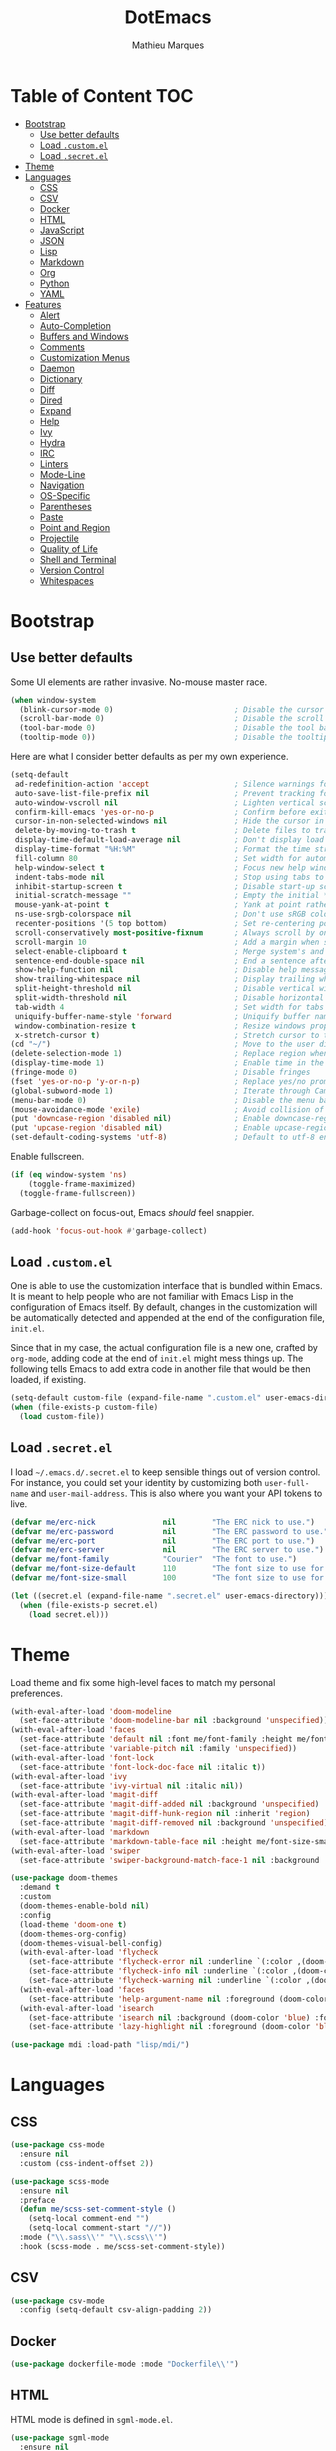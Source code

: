 #+TITLE: DotEmacs
#+AUTHOR: Mathieu Marques

* Table of Content                                                      :TOC:
- [[#bootstrap][Bootstrap]]
  - [[#use-better-defaults][Use better defaults]]
  - [[#load-customel][Load =.custom.el=]]
  - [[#load-secretel][Load =.secret.el=]]
- [[#theme][Theme]]
- [[#languages][Languages]]
  - [[#css][CSS]]
  - [[#csv][CSV]]
  - [[#docker][Docker]]
  - [[#html][HTML]]
  - [[#javascript][JavaScript]]
  - [[#json][JSON]]
  - [[#lisp][Lisp]]
  - [[#markdown][Markdown]]
  - [[#org][Org]]
  - [[#python][Python]]
  - [[#yaml][YAML]]
- [[#features][Features]]
  - [[#alert][Alert]]
  - [[#auto-completion][Auto-Completion]]
  - [[#buffers-and-windows][Buffers and Windows]]
  - [[#comments][Comments]]
  - [[#customization-menus][Customization Menus]]
  - [[#daemon][Daemon]]
  - [[#dictionary][Dictionary]]
  - [[#diff][Diff]]
  - [[#dired][Dired]]
  - [[#expand][Expand]]
  - [[#help][Help]]
  - [[#ivy][Ivy]]
  - [[#hydra][Hydra]]
  - [[#irc][IRC]]
  - [[#linters][Linters]]
  - [[#mode-line][Mode-Line]]
  - [[#navigation][Navigation]]
  - [[#os-specific][OS-Specific]]
  - [[#parentheses][Parentheses]]
  - [[#paste][Paste]]
  - [[#point-and-region][Point and Region]]
  - [[#projectile][Projectile]]
  - [[#quality-of-life][Quality of Life]]
  - [[#shell-and-terminal][Shell and Terminal]]
  - [[#version-control][Version Control]]
  - [[#whitespaces][Whitespaces]]

* Bootstrap

** Use better defaults

Some UI elements are rather invasive. No-mouse master race.

#+BEGIN_SRC emacs-lisp
(when window-system
  (blink-cursor-mode 0)                           ; Disable the cursor blinking
  (scroll-bar-mode 0)                             ; Disable the scroll bar
  (tool-bar-mode 0)                               ; Disable the tool bar
  (tooltip-mode 0))                               ; Disable the tooltips
#+END_SRC

Here are what I consider better defaults as per my own experience.

#+BEGIN_SRC emacs-lisp
(setq-default
 ad-redefinition-action 'accept                   ; Silence warnings for redefinition
 auto-save-list-file-prefix nil                   ; Prevent tracking for auto-saves
 auto-window-vscroll nil                          ; Lighten vertical scroll
 confirm-kill-emacs 'yes-or-no-p                  ; Confirm before exiting Emacs
 cursor-in-non-selected-windows nil               ; Hide the cursor in inactive windows
 delete-by-moving-to-trash t                      ; Delete files to trash
 display-time-default-load-average nil            ; Don't display load average
 display-time-format "%H:%M"                      ; Format the time string
 fill-column 80                                   ; Set width for automatic line breaks
 help-window-select t                             ; Focus new help windows when opened
 indent-tabs-mode nil                             ; Stop using tabs to indent
 inhibit-startup-screen t                         ; Disable start-up screen
 initial-scratch-message ""                       ; Empty the initial *scratch* buffer
 mouse-yank-at-point t                            ; Yank at point rather than pointer
 ns-use-srgb-colorspace nil                       ; Don't use sRGB colors
 recenter-positions '(5 top bottom)               ; Set re-centering positions
 scroll-conservatively most-positive-fixnum       ; Always scroll by one line
 scroll-margin 10                                 ; Add a margin when scrolling vertically
 select-enable-clipboard t                        ; Merge system's and Emacs' clipboard
 sentence-end-double-space nil                    ; End a sentence after a dot and a space
 show-help-function nil                           ; Disable help messages
 show-trailing-whitespace nil                     ; Display trailing whitespaces
 split-height-threshold nil                       ; Disable vertical window splitting
 split-width-threshold nil                        ; Disable horizontal window splitting
 tab-width 4                                      ; Set width for tabs
 uniquify-buffer-name-style 'forward              ; Uniquify buffer names
 window-combination-resize t                      ; Resize windows proportionally
 x-stretch-cursor t)                              ; Stretch cursor to the glyph width
(cd "~/")                                         ; Move to the user directory
(delete-selection-mode 1)                         ; Replace region when inserting text
(display-time-mode 1)                             ; Enable time in the mode-line
(fringe-mode 0)                                   ; Disable fringes
(fset 'yes-or-no-p 'y-or-n-p)                     ; Replace yes/no prompts with y/n
(global-subword-mode 1)                           ; Iterate through CamelCase words
(menu-bar-mode 0)                                 ; Disable the menu bar
(mouse-avoidance-mode 'exile)                     ; Avoid collision of mouse with point
(put 'downcase-region 'disabled nil)              ; Enable downcase-region
(put 'upcase-region 'disabled nil)                ; Enable upcase-region
(set-default-coding-systems 'utf-8)               ; Default to utf-8 encoding
#+END_SRC

Enable fullscreen.

#+BEGIN_SRC emacs-lisp
(if (eq window-system 'ns)
    (toggle-frame-maximized)
  (toggle-frame-fullscreen))
#+END_SRC

Garbage-collect on focus-out, Emacs /should/ feel snappier.

#+BEGIN_SRC emacs-lisp
(add-hook 'focus-out-hook #'garbage-collect)
#+END_SRC

** Load =.custom.el=

One is able to use the customization interface that is bundled within Emacs. It
is meant to help people who are not familiar with Emacs Lisp in the
configuration of Emacs itself. By default, changes in the customization will be
automatically detected and appended at the end of the configuration file,
=init.el=.

Since that in my case, the actual configuration file is a new one, crafted by
=org-mode=, adding code at the end of =init.el= might mess things up. The
following tells Emacs to add extra code in another file that would be then
loaded, if existing.

#+BEGIN_SRC emacs-lisp
(setq-default custom-file (expand-file-name ".custom.el" user-emacs-directory))
(when (file-exists-p custom-file)
  (load custom-file))
#+END_SRC

** Load =.secret.el=

I load =~/.emacs.d/.secret.el= to keep sensible things out of version control.
For instance, you could set your identity by customizing both =user-full-name=
and =user-mail-address=. This is also where you want your API tokens to live.

#+BEGIN_SRC emacs-lisp
(defvar me/erc-nick               nil        "The ERC nick to use.")
(defvar me/erc-password           nil        "The ERC password to use.")
(defvar me/erc-port               nil        "The ERC port to use.")
(defvar me/erc-server             nil        "The ERC server to use.")
(defvar me/font-family            "Courier"  "The font to use.")
(defvar me/font-size-default      110        "The font size to use for default text.")
(defvar me/font-size-small        100        "The font size to use for smaller text.")

(let ((secret.el (expand-file-name ".secret.el" user-emacs-directory)))
  (when (file-exists-p secret.el)
    (load secret.el)))
#+END_SRC

* Theme

Load theme and fix some high-level faces to match my personal preferences.

#+BEGIN_SRC emacs-lisp
(with-eval-after-load 'doom-modeline
  (set-face-attribute 'doom-modeline-bar nil :background 'unspecified))
(with-eval-after-load 'faces
  (set-face-attribute 'default nil :font me/font-family :height me/font-size-default)
  (set-face-attribute 'variable-pitch nil :family 'unspecified))
(with-eval-after-load 'font-lock
  (set-face-attribute 'font-lock-doc-face nil :italic t))
(with-eval-after-load 'ivy
  (set-face-attribute 'ivy-virtual nil :italic nil))
(with-eval-after-load 'magit-diff
  (set-face-attribute 'magit-diff-added nil :background 'unspecified)
  (set-face-attribute 'magit-diff-hunk-region nil :inherit 'region)
  (set-face-attribute 'magit-diff-removed nil :background 'unspecified))
(with-eval-after-load 'markdown
  (set-face-attribute 'markdown-table-face nil :height me/font-size-small))
(with-eval-after-load 'swiper
  (set-face-attribute 'swiper-background-match-face-1 nil :background 'unspecified))
#+END_SRC

#+BEGIN_SRC emacs-lisp
(use-package doom-themes
  :demand t
  :custom
  (doom-themes-enable-bold nil)
  :config
  (load-theme 'doom-one t)
  (doom-themes-org-config)
  (doom-themes-visual-bell-config)
  (with-eval-after-load 'flycheck
    (set-face-attribute 'flycheck-error nil :underline `(:color ,(doom-color 'error) :style line))
    (set-face-attribute 'flycheck-info nil :underline `(:color ,(doom-color 'highlight) :style line))
    (set-face-attribute 'flycheck-warning nil :underline `(:color ,(doom-color 'warning) :style line)))
  (with-eval-after-load 'faces
    (set-face-attribute 'help-argument-name nil :foreground (doom-color 'yellow)))
  (with-eval-after-load 'isearch
    (set-face-attribute 'isearch nil :background (doom-color 'blue) :foreground (doom-color 'dark-blue))
    (set-face-attribute 'lazy-highlight nil :foreground (doom-color 'blue))))
#+END_SRC

#+BEGIN_SRC emacs-lisp
(use-package mdi :load-path "lisp/mdi/")
#+END_SRC

* Languages

** CSS

#+BEGIN_SRC emacs-lisp
(use-package css-mode
  :ensure nil
  :custom (css-indent-offset 2))

(use-package scss-mode
  :ensure nil
  :preface
  (defun me/scss-set-comment-style ()
    (setq-local comment-end "")
    (setq-local comment-start "//"))
  :mode ("\\.sass\\'" "\\.scss\\'")
  :hook (scss-mode . me/scss-set-comment-style))
#+END_SRC

** CSV

#+BEGIN_SRC emacs-lisp
(use-package csv-mode
  :config (setq-default csv-align-padding 2))
#+END_SRC

** Docker

#+BEGIN_SRC emacs-lisp
(use-package dockerfile-mode :mode "Dockerfile\\'")
#+END_SRC

** HTML

HTML mode is defined in =sgml-mode.el=.

#+BEGIN_SRC emacs-lisp
(use-package sgml-mode
  :ensure nil
  :preface
  (defun me/html-set-pretty-print-function ()
    (setq me/pretty-print-function #'sgml-pretty-print))
  :hook
  ((html-mode . me/html-set-pretty-print-function)
   (html-mode . sgml-electric-tag-pair-mode)
   (html-mode . sgml-name-8bit-mode)
   (html-mode . toggle-truncate-lines))
  :custom
  (sgml-basic-offset 2))
#+END_SRC

** JavaScript

#+BEGIN_SRC emacs-lisp
(use-package js
  :ensure nil
  :preface
  (defun me/js-prettify-symbols-mode-on ()
    (add-to-list 'prettify-symbols-alist '("function" . ?\u0192))
    (prettify-symbols-mode 1))
  :hook
  (js-mode . me/js-prettify-symbols-mode-on)
  :custom
  (js-indent-level 2))

(use-package js-doc)

(use-package js2-mode
  :ensure nil
  :bind (:map js2-mode-map ([remap comment-indent-new-line] . js2-line-break))
  :custom
  (js2-idle-timer-delay 0)
  (js2-mode-show-parse-errors nil)
  (js2-mode-show-strict-warnings nil))

(use-package rjsx-mode
  :mode "\\.js\\'"
  :preface
  (defun me/rjsx-set-ongoing-hydra-body ()
    (setq me/ongoing-hydra-body #'hydra-rjsx/body))
  (defun me/rjsx-set-pretty-print-function ()
    (setq me/pretty-print-function #'sgml-pretty-print))
  :hook
  ((rjsx-mode . me/aggressive-indent-mode-off)
   (rjsx-mode . me/rjsx-set-ongoing-hydra-body)
   (rjsx-mode . me/rjsx-set-pretty-print-function)
   (rjsx-mode . sgml-electric-tag-pair-mode)
   (rjsx-mode . turn-off-auto-fill)))

(use-package tide
  :preface
  (defun me/tide-set-ongoing-hydra-body ()
    (setq me/ongoing-hydra-body #'hydra-tide/body))
  :hook
  (tide-mode . me/tide-set-ongoing-hydra-body))

(use-package web-mode
  :mode "\\.tsx\\'"
  :hook (web-mode . tide-setup)
  :custom
  (web-mode-code-indent-offset 2)
  (web-mode-markup-indent-offset 2)
  (web-mode-enable-auto-indentation nil))
#+END_SRC

** JSON

- *TOFIX*: Indent level is broken (https://github.com/joshwnj/json-mode/issues/32).

#+BEGIN_SRC emacs-lisp
(use-package json-mode
  :mode "\\.json\\'"
  :preface
  (defun me/json-set-indent-level ()
    (setq-local js-indent-level 2))
  :hook
  (json-mode . me/json-set-indent-level))
#+END_SRC

** Lisp

#+BEGIN_SRC emacs-lisp
(use-package ielm
  :ensure nil
  :hook (ielm-mode . (lambda () (setq-local scroll-margin 0))))
#+END_SRC

** Markdown

#+BEGIN_SRC emacs-lisp
(use-package markdown-mode
  :preface
  (defun me/markdown-set-ongoing-hydra-body ()
    (setq me/ongoing-hydra-body #'hydra-markdown/body))
  :mode
  ("INSTALL\\'"
   "CONTRIBUTORS\\'"
   "LICENSE\\'"
   "README\\'"
   "\\.markdown\\'"
   "\\.md\\'")
  :hook
  (markdown-mode . me/markdown-set-ongoing-hydra-body)
  :custom
  (markdown-asymmetric-header t)
  (markdown-split-window-direction 'right)
  :config
  (unbind-key "M-<down>" markdown-mode-map)
  (unbind-key "M-<up>" markdown-mode-map))
#+END_SRC

** Org

This very file is organized with =org-mode=. I am definitely not a power user of
Org, but I'm getting there. :-)

#+BEGIN_QUOTE
Org mode is for keeping notes, maintaining TODO lists, planning projects, and
authoring documents with a fast and effective plain-text system.

[[http://orgmode.org/][Carsten Dominik]]
#+END_QUOTE

#+BEGIN_SRC emacs-lisp
(use-package org
  :ensure nil
  :preface
  (defun me/org-src-buffer-name (org-buffer-name language)
    "Construct the buffer name for a source editing buffer. See
`org-src--construct-edit-buffer-name'."
    (format "*%s*" org-buffer-name))
  (defun me/org-set-ongoing-hydra-body ()
    (setq me/ongoing-hydra-body #'hydra-org/body))
  :bind
  (:map org-mode-map
        ([remap backward-paragraph] . me/backward-paragraph-dwim)
        ([remap forward-paragraph] . me/forward-paragraph-dwim)
        ("<C-return>" . nil)
        ("<C-S-down>" . nil)
        ("<C-S-up>" . nil)
        ("<M-S-down>" . nil)
        ("<M-S-up>" . nil))
  (:map org-src-mode-map
        ("C-c o" . org-edit-src-exit))
  :hook
  ((org-mode . me/org-set-ongoing-hydra-body)
   (org-mode . toc-org-enable))
  :custom
  (org-adapt-indentation nil)
  (org-descriptive-links nil)
  (org-edit-src-content-indentation 0)
  (org-edit-src-persistent-message nil)
  (org-fontify-done-headline t)
  (org-fontify-quote-and-verse-blocks t)
  (org-hide-leading-stars nil)
  (org-src-window-setup 'current-window)
  (org-startup-folded nil)
  (org-startup-truncated nil)
  (org-support-shift-select 'always)
  :config
  (advice-add 'org-src--construct-edit-buffer-name :override #'me/org-src-buffer-name))
#+END_SRC

Tired of having to manually update your tables of contents? This package will
maintain a TOC at the first heading that has a =:TOC:= tag.

#+BEGIN_SRC emacs-lisp
(use-package toc-org :after org)
#+END_SRC

** Python

- *TODO*: Fix for =ipython= 5.1.0.

#+BEGIN_SRC emacs-lisp
(use-package python
  :ensure nil
  :hook (python-mode . turn-on-prettify-symbols-mode)
  :config
  (when (executable-find "ipython")
    (setq-default
     python-shell-interpreter "ipython"
     python-shell-interpreter-args "--colors=Linux --profile=default --simple-prompt"
     python-shell-prompt-output-regexp "Out\\[[0-9]+\\]: "
     python-shell-prompt-regexp "In \\[[0-9]+\\]: "
     python-shell-completion-setup-code
     "from IPython.core.completerlib import module_completion"
     python-shell-completion-module-string-code
     "';'.join(module_completion('''%s'''))\n"
     python-shell-completion-string-code
     "';'.join(get_ipython().Completer.all_completions('''%s'''))\n")))
#+END_SRC

** YAML

#+BEGIN_SRC emacs-lisp
(use-package yaml-mode :mode "\\.yml\\'")
#+END_SRC

* Features

** Alert

#+BEGIN_QUOTE
Alert is a Growl-workalike for Emacs which uses a common notification interface
and multiple, selectable "styles", whose use is fully customizable by the user.

[[https://github.com/jwiegley/alert][John Wiegley]]
#+END_QUOTE

#+BEGIN_SRC emacs-lisp
(use-package alert
  :config
  (when (eq system-type 'darwin)
    (setq-default alert-default-style 'osx-notifier)))
#+END_SRC

** Auto-Completion

Auto-completion at point. Display a small pop-in containing the candidates.

#+BEGIN_QUOTE
Company is a text completion framework for Emacs. The name stands for "complete
anything". It uses pluggable back-ends and front-ends to retrieve and display
completion candidates.

[[http://company-mode.github.io/][Dmitry Gutov]]
#+END_QUOTE

#+BEGIN_SRC emacs-lisp
(use-package company
  :bind
  (:map company-active-map
        ("RET" . nil)
        ([return] . nil)
        ("TAB" . company-complete-selection)
        ([tab] . company-complete-selection)
        ("<right>" . company-complete-common))
  :hook
  (after-init . global-company-mode)
  :custom
  (company-dabbrev-downcase nil)
  (company-idle-delay .2)
  (company-minimum-prefix-length 1)
  (company-require-match nil)
  (company-tooltip-align-annotations t)
  (company-tooltip-flip-when-above t))

(use-package company-box
  :after company
  :hook
  (company-mode . company-box-mode))
#+END_SRC

** Buffers and Windows

Don't ask before killing a buffer. I'm a consenting adult.

#+BEGIN_SRC emacs-lisp
(global-set-key [remap kill-buffer] #'kill-this-buffer)
#+END_SRC

Allow repeated use of =←= and =→= when using =previous-buffer= and
=next-buffer=.

- *TODO*: Make a hydra.

#+BEGIN_SRC emacs-lisp
(defun me/switch-to-buffer-continue (&optional _)
  "Activate a sparse keymap:
  <left>   `previous-buffer'
  <right>  `next-buffer'"
  (set-transient-map
   (let ((map (make-sparse-keymap)))
     (define-key map (kbd "<left>") #'previous-buffer)
     (define-key map (kbd "<right>") #'next-buffer)
     map)))
(advice-add 'previous-buffer :after #'me/switch-to-buffer-continue)
(advice-add 'next-buffer :after #'me/switch-to-buffer-continue)
#+END_SRC

Save and restore Emacs status, including buffers, point and window configurations.

#+BEGIN_SRC emacs-lisp
(use-package desktop
  :ensure nil
  :hook
  (after-init . desktop-read)
  (after-init . desktop-save-mode)
  :custom
  (desktop-base-file-name ".desktop")
  (desktop-base-lock-name ".desktop.lock")
  (desktop-restore-eager 8))
#+END_SRC

Workspaces within Emacs.

#+BEGIN_QUOTE
=eyebrowse= is a global minor mode for Emacs that allows you to manage your
window configurations in a simple manner, just like tiling window managers like
i3wm with their workspaces do. It displays their current state in the modeline
by default. The behaviour is modeled after
[[http://ranger.nongnu.org/][ranger]], a file manager written in Python.

[[https://github.com/wasamasa/eyebrowse][Vasilij Schneidermann]]
#+END_QUOTE

#+BEGIN_SRC emacs-lisp
(use-package eyebrowse
  :bind
  ("<f5>" . eyebrowse-switch-to-window-config-1)
  ("<f6>" . eyebrowse-switch-to-window-config-2)
  ("<f7>" . eyebrowse-switch-to-window-config-3)
  ("<f8>" . eyebrowse-switch-to-window-config-4)
  :hook
  (after-init . eyebrowse-mode)
  :custom
  (eyebrowse-mode-line-left-delimiter "")
  (eyebrowse-mode-line-right-delimiter "")
  (eyebrowse-new-workspace t))
#+END_SRC

Window management.

- *TODO*: Shackle Magit.

#+BEGIN_QUOTE
=shackle= gives you the means to put an end to popped up buffers not behaving they
way you'd like them to. By setting up simple rules you can for instance make
Emacs always select help buffers for you or make everything reuse your currently
selected window.

[[https://github.com/wasamasa/shackle][Vasilij Schneidermann]]
#+END_QUOTE

#+BEGIN_SRC emacs-lisp
(use-package shackle
  :hook
  (after-init . shackle-mode)
  :custom
  (shackle-rules '((help-mode :inhibit-window-quit t :same t)))
  (shackle-select-reused-windows t))
#+END_SRC

Bind commands to move around windows.

#+BEGIN_SRC emacs-lisp
(use-package windmove
  :ensure nil
  :bind
  (("C-M-<left>". windmove-left)
   ("C-M-<right>". windmove-right)
   ("C-M-<up>". windmove-up)
   ("C-M-<down>". windmove-down)))
#+END_SRC

Allow undo's and redo's with window configurations.

#+BEGIN_QUOTE
Winner mode is a global minor mode that records the changes in the window
configuration (i.e. how the frames are partitioned into windows) so that the
changes can be "undone" using the command =winner-undo=.  By default this one is
bound to the key sequence ctrl-c left.  If you change your mind (while undoing),
you can press ctrl-c right (calling =winner-redo=).

[[https://github.com/emacs-mirror/emacs/blob/master/lisp/winner.el][Ivar Rummelhoff]]
#+END_QUOTE

#+BEGIN_SRC emacs-lisp
(use-package winner
  :ensure nil
  :hook (after-init . winner-mode))
#+END_SRC

** Comments

#+BEGIN_SRC emacs-lisp
(use-package newcomment
  :ensure nil
  :bind
  ("<M-return>" . comment-indent-new-line)
  :custom
  (comment-auto-fill-only-comments t)
  (comment-multi-line t))
#+END_SRC

** Customization Menus

This merely changes face attributes. It also /Zenburn/ customization buffers a
little more.

#+BEGIN_SRC emacs-lisp
(use-package cus-edit
  :ensure nil
  :custom (custom-unlispify-tag-names nil))
#+END_SRC

** Daemon

This package let us start a server to edit editable elements in a Chrome browser
from Emacs.

#+BEGIN_SRC emacs-lisp
(use-package edit-server
  :hook (after-init . edit-server-start))
#+END_SRC

Emacs can be run as a daemon onto which Emacs clients can latch on. This allows
for much shorter starting times when you already got Emacs running ie. when you
want to edit a single file for a quick edit.

#+BEGIN_SRC emacs-lisp
(use-package server
  :ensure nil
  :hook (after-init . server-start))
#+END_SRC

** Dictionary

Define words using Wordnik.

#+BEGIN_SRC emacs-lisp
(use-package define-word)
#+END_SRC

Translage using Google.

#+BEGIN_SRC emacs-lisp
(use-package google-translate)
#+END_SRC

** Diff

Ediff is a visual interface to Unix =diff=.

#+BEGIN_SRC emacs-lisp
(use-package ediff-wind
  :ensure nil
  :custom
  (ediff-split-window-function #'split-window-horizontally)
  (ediff-window-setup-function #'ediff-setup-windows-plain))
#+END_SRC

** Dired

Configure Dired buffers. Amongst many other things, Emacs is also a file
explorer.

#+BEGIN_SRC emacs-lisp
(use-package dired
  :ensure nil
  :preface
  (defun me/dired-directories-first ()
    "Sort dired listings with directories first before adding marks."
    (save-excursion
      (let (buffer-read-only)
        (forward-line 2)
        (sort-regexp-fields t "^.*$" "[ ]*." (point) (point-max)))
      (set-buffer-modified-p nil)))
  :hook
  (dired-mode . dired-hide-details-mode)
  :custom
  (dired-auto-revert-buffer t)
  (dired-dwim-target t)
  (dired-hide-details-hide-symlink-targets nil)
  (dired-listing-switches "-alh")
  (dired-ls-F-marks-symlinks nil)
  (dired-recursive-copies 'always)
  :config
  (advice-add 'dired-readin :after #'me/dired-directories-first))
#+END_SRC

** Expand

HippieExpand manages expansions a la [[http://emmet.io/][Emmet]]. So I've
gathered all features that look anywhere close to this behavior for it to handle
under the same bind, that is =<C-return>=. Basically it's an expand DWIM.

#+BEGIN_SRC emacs-lisp
(use-package emmet-mode
  :bind
  (:map emmet-mode-keymap
        ("<C-return>" . nil)
        ("C-M-<left>" . nil)
        ("C-M-<right>" . nil)
        ("C-c w" . nil))
  :hook
  (css-mode html-mode rjsx-mode)
  :custom
  (emmet-insert-flash-time .1)
  (emmet-move-cursor-between-quote t))

(use-package hippie-exp
  :ensure nil
  :preface
  (defun me/emmet-try-expand-line (args)
    "Try `emmet-expand-line' if `emmet-mode' is active. Else, does nothing."
    (interactive "P")
    (when emmet-mode (emmet-expand-line args)))
  :bind
  ("<C-return>" . hippie-expand)
  :custom
  (hippie-expand-try-functions-list '(yas-hippie-try-expand me/emmet-try-expand-line))
  (hippie-expand-verbose nil))

(use-package yasnippet
  :bind
  (:map yas-minor-mode-map
        ("TAB" . nil)
        ([tab] . nil))
  :hook
  ((emacs-lisp-mode . yas-minor-mode)
   (html-mode . yas-minor-mode)
   (js-mode . yas-minor-mode)
   (org-mode . yas-minor-mode)
   (python-mode . yas-minor-mode))
  :custom
  (yas-snippet-dirs `(,(expand-file-name "snippets/" user-emacs-directory)))
  (yas-verbosity 2)
  :config
  (yas-reload-all))
#+END_SRC

** Help

#+BEGIN_SRC emacs-lisp
(use-package help-mode
  :ensure nil
  :bind
  (:map help-mode-map
        ("<" . help-go-back)
        (">" . help-go-forward)))
#+END_SRC

** Ivy

#+BEGIN_QUOTE
Ivy is a generic completion mechanism for Emacs. While it operates similarly to
other completion schemes such as =icomplete-mode=, Ivy aims to be more
efficient, smaller, simpler, and smoother to use yet highly customizable.

[[https://github.com/abo-abo/swiper#ivy][Oleh Krehel]]
#+END_QUOTE

#+BEGIN_SRC emacs-lisp
(use-package ivy
  :hook
  (after-init . ivy-mode)
  :bind
  (:map ivy-minibuffer-map
        ("<C-return>" . ivy-call)
        ("C-<down>" . ivy-next-line-and-call)
        ("C-<up>" . ivy-previous-line-and-call))
  :custom
  (ivy-count-format "")
  (ivy-fixed-height-minibuffer t)
  (ivy-height 20)
  (ivy-initial-inputs-alist nil)
  (ivy-re-builders-alist '((t . ivy--regex-plus)))
  (ivy-format-functions-alist '((t . ivy-format-function-line))))
#+END_SRC

Augment Ivy's interface with details for candidates.

#+BEGIN_SRC emacs-lisp
(use-package ivy-rich
  :hook (after-init . ivy-rich-mode)
  :preface
  (defun me/ivy-rich-describe-variable-transformer (cand)
    "Previews the value of the variable in the minibuffer."
    (let* ((sym (intern cand))
           (val (and (boundp sym) (symbol-value sym)))
           (print-level 3))
      (replace-regexp-in-string
       "[\n\t\^[\^M\^@\^G]" " "
       (cond ((booleanp val)
              (propertize (format "%s" val) 'face (if (null val) 'font-lock-comment-face 'success)))
             ((symbolp val)
              (propertize (format "'%s" val) 'face 'highlight-quoted-symbol))
             ((keymapp val)
              (propertize "<keymap>" 'face 'font-lock-constant-face))
             ((listp val)
              (prin1-to-string val))
             ((stringp val)
              (propertize (format "%S" val) 'face 'font-lock-string-face))
             ((numberp val)
              (propertize (format "%s" val) 'face 'highlight-numbers-number))
             ((format "%s" val)))
       t)))
  :config
  (setq-default ivy-rich-display-transformers-list
                (plist-put ivy-rich-display-transformers-list
                           'counsel-describe-variable
                           '(:columns
                             ((counsel-describe-variable-transformer (:width 40))
                              (me/ivy-rich-describe-variable-transformer (:width 50))
                              (ivy-rich-counsel-variable-docstring (:face font-lock-doc-face)))))))
#+END_SRC

*** Ivy / Counsel

#+BEGIN_SRC emacs-lisp
(use-package counsel
  :after ivy
  :custom
  (counsel-outline-face-style 'org)
  (counsel-outline-path-separator " / ")
  :config
  (counsel-mode 1)
  (setq-default ivy-initial-inputs-alist nil))

(use-package counsel-projectile
  :after ivy
  :config
  (counsel-projectile-mode 1)
  (setq-default ivy-initial-inputs-alist nil))
#+END_SRC

*** Ivy / Swiper

#+BEGIN_SRC emacs-lisp
(use-package swiper
  :bind
  ("C-s" . swiper)
  :custom
  (swiper-goto-start-of-match t))
#+END_SRC

** Hydra

Hydra allows me to group binds together. It also shows a list of all implemented
commands in the echo area.

#+BEGIN_QUOTE
Once you summon the Hydra through the prefixed binding (the body + any one
head), all heads can be called in succession with only a short extension.

The Hydra is vanquished once Hercules, any binding that isn't the Hydra's head,
arrives. Note that Hercules, besides vanquishing the Hydra, will still serve his
original purpose, calling his proper command. This makes the Hydra very
seamless, it's like a minor mode that disables itself auto-magically.

[[https://github.com/abo-abo/hydra][Oleh Krehel]]
#+END_QUOTE

#+BEGIN_SRC emacs-lisp
(use-package hydra
  :preface
  (defvar-local me/ongoing-hydra-body nil)
  (defun me/make-hydra-heading (&rest headings)
    "Format HEADINGS to look pretty in a hydra docstring."
    (mapconcat (lambda (it)
                 (propertize (format "%-20s" it) 'face 'font-lock-doc-face))
               headings
               nil))
  (defun me/ongoing-hydra ()
    (interactive)
    (if me/ongoing-hydra-body
        (funcall me/ongoing-hydra-body)
      (user-error "me/ongoing-hydra: me/ongoing-hydra-body is not set")))
  :bind
  ("C-c d" . hydra-dates/body)
  ("C-c e" . hydra-eyebrowse/body)
  ("C-c f" . hydra-flycheck/body)
  ("C-c g" . hydra-magit/body)
  ("C-c i" . hydra-ivy/body)
  ("C-c o" . me/ongoing-hydra)
  ("C-c p" . hydra-projectile/body)
  ("C-c s" . hydra-system/body)
  ("C-c w" . hydra-windows/body)
  :custom
  (hydra-default-hint nil))
#+END_SRC

*** Hydra / Dates

Group date-related commands.

#+BEGIN_SRC emacs-lisp
(defhydra hydra-dates (:color blue)
  (concat "\n " (me/make-hydra-heading "Dates" "Insert" "Insert with Time")
          "
 _q_ quit              _d_ short             _D_ short
 ^^                    _i_ iso               _I_ iso
 ^^                    _l_ long              _L_ long
")
  ("q" nil)
  ("d" me/date-short)
  ("D" me/date-short-with-time)
  ("i" me/date-iso)
  ("I" me/date-iso-with-time)
  ("l" me/date-long)
  ("L" me/date-long-with-time))
#+END_SRC

[[./screenshots/hydra.dates.jpg]]

*** Hydra / Eyebrowse

Group Eyebrowse commands.

#+BEGIN_SRC emacs-lisp
(defhydra hydra-eyebrowse (:color blue)
  (concat "\n " (me/make-hydra-heading "Eyebrowse" "Do" "Switch")
          "
 _q_ quit              _c_ create            _0_..._9_ %s(eyebrowse-mode-line-indicator)
 ^^                    _k_ kill              _<_ previous
 ^^                    _r_ rename            _>_ next
 ^^                    ^^                    _e_ last
 ^^                    ^^                    _s_ switch
")
  ("q" nil)
  ("0" eyebrowse-switch-to-window-config-0)
  ("1" eyebrowse-switch-to-window-config-1)
  ("2" eyebrowse-switch-to-window-config-2)
  ("3" eyebrowse-switch-to-window-config-3)
  ("4" eyebrowse-switch-to-window-config-4)
  ("5" eyebrowse-switch-to-window-config-5)
  ("6" eyebrowse-switch-to-window-config-6)
  ("7" eyebrowse-switch-to-window-config-7)
  ("8" eyebrowse-switch-to-window-config-8)
  ("9" eyebrowse-switch-to-window-config-9)
  ("<" eyebrowse-prev-window-config :color red)
  (">" eyebrowse-next-window-config :color red)
  ("c" eyebrowse-create-window-config)
  ("e" eyebrowse-last-window-config)
  ("k" eyebrowse-close-window-config :color red)
  ("r" eyebrowse-rename-window-config)
  ("s" eyebrowse-switch-to-window-config))
#+END_SRC

[[./screenshots/hydra.eyebrowse.jpg]]

*** Hydra / Flycheck

Group Flycheck commands.

#+BEGIN_SRC emacs-lisp
(defhydra hydra-flycheck (:color blue)
  (concat "\n " (me/make-hydra-heading "Flycheck" "Errors" "Checker")
          "
 _q_ quit              _<_ previous          _?_ describe
 _m_ manual            _>_ next              _d_ disable
 _v_ verify setup      _f_ check             _s_ select
 ^^                    _l_ list              ^^
")
  ("q" nil)
  ("<" flycheck-previous-error :color pink)
  (">" flycheck-next-error :color pink)
  ("?" flycheck-describe-checker)
  ("d" flycheck-disable-checker)
  ("f" flycheck-buffer)
  ("l" flycheck-list-errors)
  ("m" flycheck-manual)
  ("s" flycheck-select-checker)
  ("v" flycheck-verify-setup))
#+END_SRC

[[./screenshots/hydra.flycheck.jpg]]

*** Hydra / Ivy

Group Ivy commands.

#+BEGIN_SRC emacs-lisp
(defhydra hydra-ivy (:color blue)
  (concat "\n " (me/make-hydra-heading "Ivy" "Do" "Browse")
          "
 _q_ quit              _m_ mark              _f_ faces
 _r_ resume            _M_ unmark            _i_ imenu
 ^^                    ^^                    _l_ libraries
 ^^                    ^^                    _s_ symbols
 ^^                    ^^                    _u_ unicode
")
  ("q" nil)
  ("f" counsel-faces)
  ("i" counsel-imenu)
  ("l" counsel-find-library)
  ("m" ivy-mark :color pink)
  ("M" ivy-unmark :color pink)
  ("r" ivy-resume)
  ("s" counsel-info-lookup-symbol)
  ("u" counsel-unicode-char))
#+END_SRC

[[./screenshots/hydra.ivy.jpg]]

*** Hydra / Magit

Group Magit commands.

#+BEGIN_SRC emacs-lisp
(defhydra hydra-magit (:color blue)
  (concat "\n " (me/make-hydra-heading "Magit" "Do")
          "
 _q_ quit              _b_ blame
 ^^                    _c_ clone
 ^^                    _i_ init
 ^^                    _s_ status
")
  ("q" nil)
  ("b" magit-blame)
  ("c" magit-clone)
  ("i" magit-init)
  ("s" magit-status))
#+END_SRC

[[./screenshots/hydra.magit.jpg]]

*** Hydra / Markdown

Group Markdown commands.

#+BEGIN_SRC emacs-lisp
(defhydra hydra-markdown (:color pink)
  (concat "\n " (me/make-hydra-heading "Markdown" "Table Columns" "Table Rows")
          "
 _q_ quit              _c_ insert            _r_ insert
 ^^                    _C_ delete            _R_ delete
 ^^                    _M-<left>_ left       _M-<down>_ down
 ^^                    _M-<right>_ right     _M-<up>_ up
")
  ("q" nil)
  ("c" markdown-table-insert-column)
  ("C" markdown-table-delete-column)
  ("r" markdown-table-insert-row)
  ("R" markdown-table-delete-row)
  ("M-<left>" markdown-table-move-column-left)
  ("M-<right>" markdown-table-move-column-right)
  ("M-<down>" markdown-table-move-row-down)
  ("M-<up>" markdown-table-move-row-up))
#+END_SRC

[[./screenshots/hydra.markdown.jpg]]

*** Hydra / Org

Group Org commands.

#+BEGIN_SRC emacs-lisp
(defhydra hydra-org (:color pink)
  (concat "\n " (me/make-hydra-heading "Org" "Links" "Outline")
          "
 _q_ quit              _i_ insert            _<_ previous
 _o_ edit              _n_ next              _>_ next
 ^^                    _p_ previous          _a_ all
 ^^                    _s_ store             _g_ go
 ^^                    ^^                    _v_ overview
")
  ("q" nil)
  ("<" org-backward-element)
  (">" org-forward-element)
  ("a" outline-show-all)
  ("g" counsel-org-goto :color blue)
  ("i" org-insert-link :color blue)
  ("n" org-next-link)
  ("o" org-edit-special :color blue)
  ("p" org-previous-link)
  ("s" org-store-link)
  ("v" org-overview))
#+END_SRC

[[./screenshots/hydra.org.jpg]]

*** Hydra / Projectile

Group Projectile commands.

#+BEGIN_SRC emacs-lisp
(defhydra hydra-projectile (:color blue)
  (concat "\n " (me/make-hydra-heading "Projectile" "Buffers" "Find" "Search")
          "
 _q_ quit              _b_ list              _d_ directory         _r_ replace
 _i_ reset cache       _K_ kill all          _D_ root              _R_ regexp replace
 _n_ new               _S_ save all          _f_ file              _s_ rg
 ^^                    ^^                    _p_ project           ^^
")
  ("q" nil)
  ("b" counsel-projectile-switch-to-buffer)
  ("d" counsel-projectile-find-dir)
  ("D" projectile-dired)
  ("f" counsel-projectile-find-file)
  ("i" projectile-invalidate-cache :color red)
  ("K" projectile-kill-buffers)
  ("n" projectile-add-known-project)
  ("p" counsel-projectile-switch-project)
  ("r" projectile-replace)
  ("R" projectile-replace-regexp)
  ("s" counsel-projectile-rg)
  ("S" projectile-save-project-buffers))
#+END_SRC

[[./screenshots/hydra.projectile.jpg]]

*** Hydra / RJSX

Group React JavaScript commands.

#+BEGIN_SRC emacs-lisp
(defhydra hydra-rjsx (:color blue)
  (concat "\n " (me/make-hydra-heading "RJSX" "JSDoc")
          "
 _q_ quit              _f_ function
 ^^                    _F_ file
")
  ("q" nil)
  ("f" js-doc-insert-function-doc-snippet)
  ("F" js-doc-insert-file-doc))
#+END_SRC

[[./screenshots/hydra.rjsx.jpg]]

*** Hydra / System

Group system-related commands.

#+BEGIN_SRC emacs-lisp
(defhydra hydra-system (:color blue)
  (concat "\n " (me/make-hydra-heading "System" "Packages" "Processes" "Shell")
          "
 _q_ quit              _p_ list              _s_ list              _e_ eshell
 ^^                    _P_ upgrade           ^^                    _t_ term
 ^^                    ^^                    ^^                    _T_ ansi-term
")
  ("q" nil)
  ("e" (eshell t))
  ("p" paradox-list-packages)
  ("P" paradox-upgrade-packages)
  ("s" list-processes)
  ("t" term)
  ("T" ansi-term))
#+END_SRC

[[./screenshots/hydra.system.jpg]]

*** Hydra / Tide

Group TypeScript commands.

#+BEGIN_SRC emacs-lisp
(defhydra hydra-tide (:color blue)
  (concat "\n " (me/make-hydra-heading "Tide" "Server" "Code")
          "
 _q_ quit              _l_ list              _d_ documentation
 ^^                    _r_ restart           ^^
 ^^                    _v_ verify setup      ^^
")
  ("q" nil)
  ("d" tide-documentation-at-point)
  ("l" tide-list-servers)
  ("r" tide-restart-server)
  ("v" tide-verify-setup))
#+END_SRC

[[./screenshots/hydra.tide.jpg]]

*** Hydra / Windows

Group window-related commands.

#+BEGIN_SRC emacs-lisp
(defhydra hydra-windows (:color pink)
  (concat "\n " (me/make-hydra-heading "Windows" "Size" "Zoom")
          "
 _q_ quit              _b_ balance           _-_ out
 ^^                    _i_ heighten          _+_ in
 ^^                    _j_ narrow            _0_ reset
 ^^                    _k_ lower             ^^
 ^^                    _l_ widen             ^^
")
  ("q" nil)
  ("b" balance-windows)
  ("i" enlarge-window)
  ("j" shrink-window-horizontally)
  ("k" shrink-window)
  ("l" enlarge-window-horizontally)
  ("-" default-text-scale-decrease)
  ("+" default-text-scale-increase)
  ("0" default-text-scale-reset :color blue))
#+END_SRC

[[./screenshots/hydra.windows.jpg]]

** IRC

- *TODO*: Display the current count of users. =(hash-table-count erc-channel-users)=

#+BEGIN_SRC emacs-lisp
(use-package erc
  :ensure nil
  :preface
  (defun me/erc ()
    "Connect to `me/erc-server' on `me/erc-port' as `me/erc-nick' with
    `me/erc-password'."
    (interactive)
    (erc :server me/erc-server
         :port me/erc-port
         :nick me/erc-nick
         :password me/erc-password))
  (defun me/erc-bol-shifted ()
    "See `erc-bol'. Support shift."
    (interactive "^")
    (erc-bol))
  :bind
  (:map erc-mode-map
        ([remap erc-bol] . me/erc-bol-shifted)
        ("M-<down>" . erc-next-command)
        ("M-<up>" . erc-previous-command))
  :hook
  (erc-mode . (lambda () (setq-local scroll-margin 0)))
  :custom
  (erc-autojoin-channels-alist '(("freenode.net" "#emacs")))
  (erc-fill-function 'erc-fill-static)
  (erc-fill-static-center 20)
  (erc-header-line-format nil)
  (erc-insert-timestamp-function 'erc-insert-timestamp-left)
  (erc-lurker-hide-list '("JOIN" "PART" "QUIT"))
  (erc-prompt (format "%19s" ">"))
  (erc-timestamp-format nil)
  :config
  (erc-scrolltobottom-enable))
#+END_SRC

Highlight ERC nicks with unique colors.

#+BEGIN_SRC emacs-lisp
(use-package erc-hl-nicks)
#+END_SRC

** Linters

Flycheck lints warnings and errors directly within buffers. It can check a lot
of different syntaxes, as long as you make sure that Emacs has access to the
binaries (see [[./README.org][README.org]]).

#+BEGIN_SRC emacs-lisp
(use-package flycheck
  :hook
  ((css-mode . flycheck-mode)
   (emacs-lisp-mode . flycheck-mode)
   (js-mode . flycheck-mode)
   (web-mode . flycheck-mode)
   (python-mode . flycheck-mode))
  :custom
  (flycheck-check-syntax-automatically '(save mode-enabled))
  (flycheck-disabled-checkers '(emacs-lisp-checkdoc))
  (flycheck-display-errors-delay .3)
  :config
  (flycheck-add-mode 'javascript-eslint 'web-mode))
#+END_SRC

#+BEGIN_QUOTE
The =prettier= Emacs package reformats your code by running
[[Prettier][https://github.com/prettier/prettier]] with minimal overhead, by
request or transparently on file save.

[[https://github.com/jscheid/prettier.el][Julian Scheid]]
#+END_QUOTE

#+BEGIN_SRC emacs-lisp
(use-package prettier
  :hook (after-init . global-prettier-mode))
#+END_SRC

** Mode-Line

#+BEGIN_SRC emacs-lisp
(use-package doom-modeline
  :demand t
  :custom
  (doom-modeline-bar-width 1)
  (doom-modeline-buffer-file-name-style 'relative-to-project)
  (doom-modeline-enable-word-count t)
  (doom-modeline-icon (display-graphic-p))
  (doom-modeline-major-mode-icon nil)
  (doom-modeline-percent-position nil)
  (doom-modeline-vcs-max-length 28)
  :config
  (doom-modeline-def-segment me/buffer
    "The buffer description and major mode icon."
    (concat (doom-modeline-spc)
            (doom-modeline--buffer-name)
            (doom-modeline-spc)))
  (doom-modeline-def-segment me/buffer-position
    "The buffer position."
    (let* ((active (doom-modeline--active))
           (face (if active 'mode-line 'mode-line-inactive)))
      (propertize (concat (doom-modeline-spc)
                          (format-mode-line "%l:%c")
                          (doom-modeline-spc))
                  'face face)))
  (doom-modeline-def-segment me/buffer-simple
    "The buffer name but simpler."
    (let* ((active (doom-modeline--active))
           (face (cond ((and buffer-file-name (buffer-modified-p)) 'doom-modeline-buffer-modified)
                       (active 'doom-modeline-buffer-file)
                       (t 'mode-line-inactive))))
      (concat (doom-modeline-spc)
              (propertize "%b" 'face face)
              (doom-modeline-spc))))
  (doom-modeline-def-segment me/default-directory
    "The buffer directory."
    (let* ((active (doom-modeline--active))
           (face (if active 'doom-modeline-buffer-path 'mode-line-inactive)))
      (concat (doom-modeline-spc)
              (propertize (abbreviate-file-name default-directory) 'face face)
              (doom-modeline-spc))))
  (doom-modeline-def-segment me/flycheck
    "The error status with color codes and icons."
    (when (bound-and-true-p flycheck-mode)
      (let ((active (doom-modeline--active))
            (icon doom-modeline--flycheck-icon)
            (text doom-modeline--flycheck-text))
        (concat
         (when icon
           (concat (doom-modeline-spc)
                   (if active icon (doom-modeline-propertize-icon icon 'mode-line-inactive))))
         (when text
           (concat (if icon (doom-modeline-vspc) (doom-modeline-spc))
                   (if active text (propertize text 'face 'mode-line-inactive))))
         (when (or icon text)
           (doom-modeline-spc))))))
  (doom-modeline-def-segment me/info
    "The topic and nodes in Info buffers."
    (let ((active (doom-modeline--active)))
      (concat
       (propertize " (" 'face (if active 'mode-line 'mode-line-inactive))
       (propertize (if (stringp Info-current-file)
                       (replace-regexp-in-string
                        "%" "%%"
                        (file-name-sans-extension (file-name-nondirectory Info-current-file)))
                     (format "*%S*" Info-current-file))
                   'face (if active 'doom-modeline-info 'mode-line-inactive))
       (propertize ") " 'face (if active 'mode-line 'mode-line-inactive))
       (when Info-current-node
         (propertize (concat (replace-regexp-in-string "%" "%%" Info-current-node)
                             (doom-modeline-spc))
                     'face (if active 'doom-modeline-buffer-path 'mode-line-inactive))))))
  (doom-modeline-def-segment me/major-mode
    "The current major mode, including environment information."
    (let* ((active (doom-modeline--active))
           (face (if active 'doom-modeline-buffer-major-mode 'mode-line-inactive)))
      (propertize (concat (doom-modeline-spc)
                          mode-name
                          (when doom-modeline-env--version (format " %s" doom-modeline-env--version))
                          (doom-modeline-spc))
                  'face face)))
  (doom-modeline-def-segment me/process
    "The ongoing process details."
    (concat (if (doom-modeline--active)
                mode-line-process
              (propertize (format-mode-line mode-line-process)
                          'face 'mode-line-inactive))
            (doom-modeline-spc)))
  (doom-modeline-def-segment me/space
    "A simple space."
    (doom-modeline-spc))
  (doom-modeline-def-segment me/vcs
    "The version control system information."
    (when-let ((branch doom-modeline--vcs-text))
      (let ((active (doom-modeline--active))
            (text (concat ":" branch)))
        (concat (doom-modeline-spc)
                (if active text (propertize text 'face 'mode-line-inactive))
                (doom-modeline-spc)))))
  (doom-modeline-mode 1)
  (doom-modeline-def-modeline 'info
    '(bar me/buffer me/info me/buffer-position selection-info)
    '(irc-buffers matches me/process debug me/major-mode workspace-name))
  (doom-modeline-def-modeline 'main
    '(bar me/buffer remote-host me/buffer-position me/flycheck selection-info)
    '(irc-buffers matches me/process me/vcs debug me/major-mode workspace-name))
  (doom-modeline-def-modeline 'message
    '(bar me/buffer-simple me/buffer-position selection-info)
    '(irc-buffers matches me/process me/major-mode workspace-name))
  (doom-modeline-def-modeline 'org-src
    '(bar me/buffer-simple me/buffer-position me/flycheck selection-info)
    '(irc-buffers matches me/process debug me/major-mode workspace-name))
  (doom-modeline-def-modeline 'package
    '(bar me/space package)
    '(irc-buffers matches me/process debug me/major-mode workspace-name))
  (doom-modeline-def-modeline 'project
    '(bar me/default-directory)
    '(irc-buffers matches me/process debug me/major-mode workspace-name))
  (doom-modeline-def-modeline 'special
    '(bar me/buffer me/buffer-position selection-info)
    '(irc-buffers matches me/process debug me/major-mode workspace-name))
  (doom-modeline-def-modeline 'vcs
    '(bar me/buffer remote-host me/buffer-position selection-info)
    '(irc-buffers matches me/process debug me/major-mode workspace-name)))
#+END_SRC

** Navigation

*** Navigation / Inline

Smarter =C-a=.

#+BEGIN_SRC emacs-lisp
(global-set-key [remap move-beginning-of-line] #'me/beginning-of-line-dwim)

(defun me/beginning-of-line-dwim ()
  "Move point to first non-whitespace character, or beginning of line."
  (interactive "^")
  (let ((origin (point)))
    (beginning-of-line)
    (and (= origin (point))
         (back-to-indentation))))
#+END_SRC

*** Navigation / Paragraphs

I disagree with Emacs' definition of paragraphs so I redefined the way it should
jump from one paragraph to another.

- *TOFIX*: Ignore invisible text.

#+BEGIN_SRC emacs-lisp
(global-set-key [remap backward-paragraph] #'me/backward-paragraph-dwim)
(global-set-key [remap forward-paragraph] #'me/forward-paragraph-dwim)

(defun me/backward-paragraph-dwim ()
  "Move backward to start of paragraph."
  (interactive "^")
  (skip-chars-backward "\n")
  (unless (search-backward-regexp "\n[[:blank:]]*\n" nil t)
    (goto-char (point-min)))
  (skip-chars-forward "\n"))

(defun me/forward-paragraph-dwim ()
  "Move forward to start of next paragraph."
  (interactive "^")
  (skip-chars-forward "\n")
  (unless (search-forward-regexp "\n[[:blank:]]*\n" nil t)
    (goto-char (point-max)))
  (skip-chars-forward "\n"))
#+END_SRC

*** Navigation / Pulse

Pulse temporarily highlights the background color of a line or region.

#+BEGIN_SRC emacs-lisp
(use-package pulse :ensure nil)
#+END_SRC

*** Navigation / Replace

Better search and replace features. Even though I prefer to use
=multiple-cursors= to replace text in different places at once, =anzu= has a
nice feedback on regexp matches.

#+BEGIN_QUOTE
=anzu.el= is an Emacs port of
[[https://github.com/osyo-manga/vim-anzu][anzu.vim]]. =anzu.el= provides a minor
mode which displays /current match/ and /total matches/ information in the
mode-line in various search modes.

[[https://github.com/syohex/emacs-anzu][Syohei Yoshida]]
#+END_QUOTE

/Regular replace/

[[./screencasts/emacs.anzu-replace.gif]]

/Regexp replace/

[[./screencasts/emacs.anzu-replace-regexp.gif]]

#+BEGIN_SRC emacs-lisp
(use-package anzu
  :bind
  ([remap query-replace] . anzu-query-replace-regexp)
  :hook
  (after-init . global-anzu-mode)
  :custom
  (anzu-cons-mode-line-p nil))
#+END_SRC

*** Navigation / Scroll

Enable horizontal scroll.

- *TODO*: Scroll the window under cursor instead of where point is.

#+BEGIN_SRC emacs-lisp
(put 'scroll-left 'disabled nil)
(defun me/scroll-left ()
  (interactive)
  (when truncate-lines (scroll-left 2)))
(defun me/scroll-right ()
  (interactive)
  (when truncate-lines (scroll-right 2)))
(global-set-key (kbd "<wheel-left>") #'me/scroll-right)
(global-set-key (kbd "<wheel-right>") #'me/scroll-left)
(global-set-key (kbd "S-<wheel-down>") #'me/scroll-left)
(global-set-key (kbd "S-<wheel-up>") #'me/scroll-right)
#+END_SRC

Configure the mouse scroll.

#+BEGIN_SRC emacs-lisp
(use-package mwheel
  :ensure nil
  :custom
  (mouse-wheel-progressive-speed nil)
  (mouse-wheel-scroll-amount '(1 ((control) . 5))))
#+END_SRC

*** Navigation / Search

Isearch stands for /incremental search/. This means that search results are
highlighted while you are typing your query, incrementally. Since he who can do
more can do less, I've replaced default bindings with the regexp-equivalent
commands.

#+BEGIN_SRC emacs-lisp
(use-package isearch
  :ensure nil
  :bind
  (("C-S-r" . isearch-backward-regexp)
   ("C-S-s" . isearch-forward-regexp)
   :map isearch-mode-map
   ("<M-down>" . isearch-ring-advance)
   ("<M-up>" . isearch-ring-retreat)
   :map minibuffer-local-isearch-map
   ("<M-down>" . next-history-element)
   ("<M-up>" . previous-history-element))
  :init
  (setq-default
   isearch-allow-scroll t
   lazy-highlight-buffer t
   lazy-highlight-cleanup nil
   lazy-highlight-initial-delay 0))
#+END_SRC

** OS-Specific

Augment Emacs experience for MacOS users.

#+BEGIN_SRC emacs-lisp
(when (eq system-type 'darwin)
  (setq-default
   exec-path (append exec-path '("/usr/local/bin"))  ; Add Homebrew path
   ns-command-modifier 'meta                         ; Map Meta to the Cmd key
   ns-option-modifier 'super                         ; Map Super to the Alt key
   ns-right-option-modifier nil))                    ; Disable the right Alt key
#+END_SRC

Initialize environment variables.

#+BEGIN_QUOTE
Ever find that a command works in your shell, but not in Emacs?

This happens a lot on OS X, where an Emacs instance started from the GUI
inherits a default set of environment variables.

This library works solves this problem by copying important environment
variables from the user's shell: it works by asking your shell to print out the
variables of interest, then copying them into the Emacs environment.

[[https://github.com/purcell/exec-path-from-shell][Steve Purcell]]
#+END_QUOTE

#+BEGIN_SRC emacs-lisp
(use-package exec-path-from-shell
  :if (memq window-system '(mac ns))
  :hook (after-init . exec-path-from-shell-initialize))
#+END_SRC

** Parentheses

Highlight parenthese-like delimiters in a rainbow fashion. It ease the reading
when dealing with mismatched parentheses.

#+BEGIN_SRC emacs-lisp
(use-package rainbow-delimiters
  :hook (prog-mode . rainbow-delimiters-mode))
#+END_SRC

I am still looking for the perfect parenthesis management setup as of
today... No package seem to please my person.

- *TODO*: Find a better parenthese management package.

#+BEGIN_SRC emacs-lisp
(use-package smartparens
  :bind
  (("M-<backspace>" . sp-unwrap-sexp)
   ("M-<left>" . sp-forward-barf-sexp)
   ("M-<right>" . sp-forward-slurp-sexp)
   ("M-S-<left>" . sp-backward-slurp-sexp)
   ("M-S-<right>" . sp-backward-barf-sexp))
  :hook
  (after-init . smartparens-global-mode)
  :custom
  (sp-highlight-pair-overlay nil)
  (sp-highlight-wrap-overlay nil)
  (sp-highlight-wrap-tag-overlay nil)
  :config
  (show-paren-mode 0)
  (require 'smartparens-config))
#+END_SRC

** Paste

#+BEGIN_QUOTE
This mode allows to paste whole buffers or parts of buffers to pastebin-like
services. It supports more than one service and will failover if one service
fails.

[[https://github.com/etu/webpaste.el][Elis Hirwing]]
#+END_QUOTE

#+BEGIN_SRC emacs-lisp
(use-package webpaste)
#+END_SRC

** Point and Region

Increase region by semantic units. It tries to be smart about it and adapt to
the structure of the current major mode.

#+BEGIN_SRC emacs-lisp
(use-package expand-region
  :bind
  ("C-+" . er/contract-region)
  ("C-=" . er/expand-region))
#+END_SRC

Persistent highlighting.

#+BEGIN_SRC emacs-lisp
(use-package highlight)
#+END_SRC

Enable multiple cursors at once. Some witchcraft at work here.

#+BEGIN_SRC emacs-lisp
(use-package multiple-cursors
  :bind
  (("C-S-c C-S-c" . mc/edit-lines)
   :map mc/keymap
   ("M-a" . mc/vertical-align-with-space)
   ("M-h" . mc-hide-unmatched-lines-mode)
   ("M-l" . mc/insert-letters)
   ("M-n" . mc/insert-numbers))
  :init
  (setq-default
   mc/list-file (expand-file-name ".multiple-cursors.el" user-emacs-directory))
  :custom
  (mc/edit-lines-empty-lines 'ignore)
  (mc/insert-numbers-default 1))
#+END_SRC

Enable new custom binds when region is active. I've also added a few helpers to
use with =selected=.

#+BEGIN_SRC emacs-lisp
(use-package selected
  :preface
  (defvar-local me/pretty-print-function nil)
  (defun me/pretty-print (beg end)
    (interactive "r")
    (if me/pretty-print-function
        (progn (funcall me/pretty-print-function beg end)
               (setq deactivate-mark t))
      (user-error "me/pretty-print: me/pretty-print-function is not set")))
  :bind
  (:map selected-keymap
        ("C-?"         . hydra-selected/body)
        ("<"           . mc/mark-previous-like-this)
        (">"           . mc/mark-next-like-this)
        ("C-<"         . mc/unmark-previous-like-this)
        ("C->"         . mc/unmark-next-like-this)
        ("C-M-<"       . mc/skip-to-previous-like-this)
        ("C-M->"       . mc/skip-to-next-like-this)
        ("C-<tab>"     . me/pretty-print)
        ("C-c C-c"     . me/eval-region-and-kill-mark)
        ("C-b"         . me/browse-url-and-kill-mark)
        ("C-c c"       . capitalize-region)
        ("C-c k"       . me/kebab-region)
        ("C-c l"       . downcase-region)
        ("C-c u"       . upcase-region)
        ("C-d"         . define-word-at-point)
        ("C-f"         . fill-region)
        ("C-g"         . selected-off)
        ("C-h h"       . hlt-highlight-region)
        ("C-h H"       . hlt-unhighlight-region)
        ("C-p"         . webpaste-paste-region)
        ("C-s r"       . reverse-region)
        ("C-s s"       . sort-lines)
        ("C-s w"       . me/sort-words)
        ("C-t"         . google-translate-at-point)
        ("<M-left>"    . me/indent-rigidly-left-and-keep-mark)
        ("<M-right>"   . me/indent-rigidly-right-and-keep-mark)
        ("<M-S-left>"  . me/indent-rigidly-left-tab-and-keep-mark)
        ("<M-S-right>" . me/indent-rigidly-right-tab-and-keep-mark))
  :hook (after-init . selected-global-mode)
  :config (require 'browse-url))
#+END_SRC

#+BEGIN_SRC emacs-lisp
(defun me/eval-region-and-kill-mark (beg end)
  "Execute the region as Lisp code.
Call `eval-region' and kill mark. Move back to the beginning of the region."
  (interactive "r")
  (eval-region beg end)
  (setq deactivate-mark t)
  (goto-char beg))

(defun me/browse-url-and-kill-mark (url &rest args)
  "Ask a WWW browser to load URL.
Call `browse-url' and kill mark."
  (interactive (browse-url-interactive-arg "URL: "))
  (apply #'browse-url url args)
  (setq deactivate-mark t))

(defun me/indent-rigidly-left-and-keep-mark (beg end)
  "Indent all lines between BEG and END leftward by one space.
Call `indent-rigidly-left' and keep mark."
  (interactive "r")
  (indent-rigidly-left beg end)
  (setq deactivate-mark nil))

(defun me/indent-rigidly-left-tab-and-keep-mark (beg end)
  "Indent all lines between BEG and END leftward to a tab stop.
Call `indent-rigidly-left-to-tab-stop' and keep mark."
  (interactive "r")
  (indent-rigidly-left-to-tab-stop beg end)
  (setq deactivate-mark nil))

(defun me/indent-rigidly-right-and-keep-mark (beg end)
  "Indent all lines between BEG and END rightward by one space.
Call `indent-rigidly-right' and keep mark."
  (interactive "r")
  (indent-rigidly-right beg end)
  (setq deactivate-mark nil))

(defun me/indent-rigidly-right-tab-and-keep-mark (beg end)
  "Indent all lines between BEG and END rightward to a tab stop.
Call `indent-rigidly-right-to-tab-stop' and keep mark."
  (interactive "r")
  (indent-rigidly-right-to-tab-stop beg end)
  (setq deactivate-mark nil))

(defun me/kebab-region (begin end)
  "Convert region to kebab-case."
  (interactive "r")
  (downcase-region begin end)
  (save-excursion
    (perform-replace " +" "-" nil t nil nil nil begin end)))

(defun me/sort-words (reverse beg end)
  "Sort words in region alphabetically, in REVERSE if negative.
Prefixed with negative \\[universal-argument], sorts in reverse.

The variable `sort-fold-case' determines whether alphabetic case
affects the sort order.

See `sort-regexp-fields'."
  (interactive "*P\nr")
  (sort-regexp-fields reverse "\\w+" "\\&" beg end))
#+END_SRC

Work on lines.

- *TODO*: Handle regions.

#+BEGIN_SRC emacs-lisp
(global-set-key (kbd "<M-S-up>") 'me/duplicate-backward)
(global-set-key (kbd "<M-S-down>") 'me/duplicate-forward)
(global-set-key (kbd "<M-down>") 'me/swap-line-down)
(global-set-key (kbd "<M-up>") 'me/swap-line-up)

(defun me/duplicate-line (&optional stay)
  "Duplicate current line.
With optional argument STAY true, leave point where it was."
  (save-excursion
    (move-end-of-line nil)
    (save-excursion
      (insert (buffer-substring (point-at-bol) (point-at-eol))))
    (newline))
  (unless stay
    (let ((column (current-column)))
      (forward-line)
      (forward-char column))))

(defun me/duplicate-backward ()
  "Duplicate current line upward or region backward.
If region was active, keep it so that the command can be repeated."
  (interactive)
  (if (region-active-p)
      (let (deactivate-mark)
        (save-excursion
          (insert (buffer-substring (region-beginning) (region-end)))))
    (me/duplicate-line t)))

(defun me/duplicate-forward ()
  "Duplicate current line downward or region forward.
If region was active, keep it so that the command can be repeated."
  (interactive)
  (if (region-active-p)
      (let (deactivate-mark (point (point)))
        (insert (buffer-substring (region-beginning) (region-end)))
        (push-mark point))
    (me/duplicate-line)))

(defun me/swap-line-down ()
  "Move down the line under point."
  (interactive)
  (forward-line 1)
  (transpose-lines 1)
  (forward-line -1)
  (indent-according-to-mode))

(defun me/swap-line-up ()
  "Move up the line under point."
  (interactive)
  (transpose-lines 1)
  (forward-line -2)
  (indent-according-to-mode))
#+END_SRC

** Projectile

Projectile brings project-level facilities to Emacs such as grep, find and
replace.

#+BEGIN_QUOTE
Projectile is a project interaction library for Emacs. Its goal is to provide a
nice set of features operating on a project level without introducing external
dependencies (when feasible). For instance - finding project files has a
portable implementation written in pure Emacs Lisp without the use of GNU find
(but for performance sake an indexing mechanism backed by external commands
exists as well).

[[https://github.com/bbatsov/projectile][Bozhidar Batsov]]
#+END_QUOTE

#+BEGIN_SRC emacs-lisp
(use-package projectile
  :hook
  (after-init . projectile-global-mode)
  :init
  (setq-default
   projectile-cache-file (expand-file-name ".projectile-cache" user-emacs-directory)
   projectile-known-projects-file (expand-file-name ".projectile-bookmarks" user-emacs-directory))
  :custom
  (projectile-enable-caching t)
  (projectile-track-known-projects-automatically nil))
#+END_SRC

** Quality of Life

Auto-indent code as you write.

#+BEGIN_QUOTE
=electric-indent-mode= is enough to keep your code nicely aligned when all you
do is type. However, once you start shifting blocks around, transposing lines,
or slurping and barfing sexps, indentation is bound to go wrong.

=aggressive-indent-mode= is a minor mode that keeps your code *always* indented.
It reindents after every change, making it more reliable than
electric-indent-mode.

[[https://github.com/Malabarba/aggressive-indent-mode][Artur Malabarba]]
#+END_QUOTE

#+BEGIN_SRC emacs-lisp
(use-package aggressive-indent
  :preface
  (defun me/aggressive-indent-mode-off ()
    (aggressive-indent-mode 0))
  :hook
  ((css-mode . aggressive-indent-mode)
   (emacs-lisp-mode . aggressive-indent-mode)
   (js-mode . aggressive-indent-mode)
   (lisp-mode . aggressive-indent-mode)
   (sgml-mode . aggressive-indent-mode))
  :custom
  (aggressive-indent-comments-too t)
  :config
  (add-to-list 'aggressive-indent-protected-commands 'comment-dwim))
#+END_SRC

Sort interactive commands by usage.

#+BEGIN_SRC emacs-lisp
(use-package amx
  :custom
  (amx-save-file (expand-file-name ".amx" user-emacs-directory))
  (amx-show-key-bindings nil))
#+END_SRC

Insert the current date. See [[#hydra--dates][Hydra / Dates]].

#+BEGIN_SRC emacs-lisp
(defun me/date-iso ()
  "Insert the current date, ISO format, eg. 2016-12-09."
  (interactive)
  (insert (format-time-string "%F")))

(defun me/date-iso-with-time ()
  "Insert the current date, ISO format with time, eg. 2016-12-09T14:34:54+0100."
  (interactive)
  (insert (format-time-string "%FT%T%z")))

(defun me/date-long ()
  "Insert the current date, long format, eg. December 09, 2016."
  (interactive)
  (insert (format-time-string "%B %d, %Y")))

(defun me/date-long-with-time ()
  "Insert the current date, long format, eg. December 09, 2016 - 14:34."
  (interactive)
  (insert (capitalize (format-time-string "%B %d, %Y - %H:%M"))))

(defun me/date-short ()
  "Insert the current date, short format, eg. 2016.12.09."
  (interactive)
  (insert (format-time-string "%Y.%m.%d")))

(defun me/date-short-with-time ()
  "Insert the current date, short format with time, eg. 2016.12.09 14:34"
  (interactive)
  (insert (format-time-string "%Y.%m.%d %H:%M")))
#+END_SRC

Adjust font size for all windows at once.

#+BEGIN_QUOTE
This package provides commands for increasing or decreasing the default font
size in all GUI Emacs frames -- it is like an Emacs-wide version of
=text-scale-mode=.

[[https://github.com/purcell/default-text-scale][Steve Purcell]]
#+END_QUOTE

#+BEGIN_SRC emacs-lisp
(use-package default-text-scale)
#+END_SRC

Disable documentation for object at point in the echo area. It conflicts with Flycheck.

#+BEGIN_SRC emacs-lisp
(use-package eldoc
  :ensure nil
  :config (global-eldoc-mode -1))
#+END_SRC

Customize the noisy default towards backup files.

#+BEGIN_SRC emacs-lisp
(use-package files
  :ensure nil
  :custom
  (backup-by-copying t)
  (backup-directory-alist `(("." . ,(expand-file-name "backups/" user-emacs-directory))))
  (delete-old-versions t)
  (version-control t))
#+END_SRC

Add visual guides towards indenting levels.

#+BEGIN_SRC emacs-lisp
(use-package highlight-indent-guides
  :hook
  (python-mode . highlight-indent-guides-mode)
  :custom
  (highlight-indent-guides-method 'character))
#+END_SRC

Highlight line under point.

#+BEGIN_SRC emacs-lisp
(use-package hl-line
  :ensure nil
  :preface (defun me/hl-line-mode-off () (setq-local global-hl-line-mode nil))
  :hook (after-init . global-hl-line-mode))
#+END_SRC

Originally, =midnight= is used to /run something at midnight/. I use its feature that
kills old buffers.

#+BEGIN_SRC emacs-lisp
(use-package midnight
  :ensure nil
  :custom
  (clean-buffer-list-delay-general 1)
  :config
  (add-to-list 'clean-buffer-list-kill-never-buffer-names "dotemacs.org"))
#+END_SRC

Augment Emacs' package menu.

#+BEGIN_QUOTE
Project for modernizing Emacs' Package Menu. With improved appearance, mode-line
information. Github integration, customizability, asynchronous upgrading, and
more.

[[https://github.com/Malabarba/paradox][Artur Malabarba]]
#+END_QUOTE

#+BEGIN_SRC emacs-lisp
(use-package paradox
  :custom
  (paradox-column-width-package 27)
  (paradox-column-width-version 13)
  (paradox-execute-asynchronously t)
  (paradox-github-token t)
  (paradox-hide-wiki-packages t)
  :config
  (remove-hook 'paradox-after-execute-functions #'paradox--report-buffer-print))
#+END_SRC

Prettify symbols. Below is the configuration of the prettify-symbol feature. You
should enable the feature as a minor-mode and on a per-mode basis only.

#+BEGIN_SRC emacs-lisp
(use-package prog-mode
  :ensure nil
  :preface
  (defun me/prettify-symbols-compose-predicate (&rest arguments)
    (when (not (eq system-type 'windows-nt))
      (apply #'prettify-symbols-default-compose-p arguments)))
  :custom
  (prettify-symbols-compose-predicate #'me/prettify-symbols-compose-predicate)
  (prettify-symbols-unprettify-at-point 'right-edge))
#+END_SRC

Colorize colors as text with their value.

#+BEGIN_SRC emacs-lisp
(use-package rainbow-mode
  :hook prog-mode
  :custom (rainbow-x-colors-major-mode-list '()))
#+END_SRC

Turn on =auto-fill-mode= /almost/ everywhere.

#+BEGIN_SRC emacs-lisp
(use-package simple
  :ensure nil
  :hook
  ((prog-mode . turn-on-auto-fill)
   (text-mode . turn-on-auto-fill)))
#+END_SRC

** Shell and Terminal

#+BEGIN_SRC emacs-lisp
(use-package em-banner
  :ensure nil
  :custom (eshell-banner-message ""))

(use-package em-hist
  :ensure nil
  :custom (eshell-hist-ignoredups t))

(use-package esh-mode
  :ensure nil
  :preface
  (defun me/eshell-bol-shifted ()
    "See `eshell-bol'. Support shift."
    (interactive "^")
    (eshell-bol))
  :bind
  (:map eshell-mode-map
        ([remap eshell-bol] . me/eshell-bol-shifted))
  :hook
  ((eshell-mode . me/hl-line-mode-off)
   (eshell-mode . (lambda () (setq-local scroll-margin 0))))
  :custom
  (eshell-scroll-to-bottom-on-input 'all)
  (eshell-scroll-to-bottom-on-output 'all))

(use-package esh-proc
  :ensure nil
  :custom (eshell-kill-processes-on-exit t))
#+END_SRC

Yes, Emacs emulates terminals too.

- **TODO**: Source =.bash_profile= on =M-x term=.

#+BEGIN_SRC emacs-lisp
(use-package term
  :ensure nil
  :hook
  ((term-mode . me/hl-line-mode-off)
   (term-mode . (lambda () (setq-local scroll-margin 0)))))
#+END_SRC

Provide a way to invoke =bash= on Windows. This requires "Developer Mode" to
be enabled in the first place.

#+BEGIN_SRC emacs-lisp
(when (eq system-type 'windows-nt)
  (defun me/bash ()
    (interactive)
    (let ((explicit-shell-file-name "C:/Windows/System32/bash.exe"))
      (shell))))
#+END_SRC

** Version Control

Magit provides Git facilities directly from within Emacs.

#+BEGIN_QUOTE
Magit is an interface to the version control system
[[https://git-scm.com/][Git]], implemented as an
[[https://www.gnu.org/software/emacs][Emacs]] package. Magit aspires to be a
complete Git porcelain. While we cannot (yet) claim that Magit wraps and
improves upon each and every Git command, it is complete enough to allow even
experienced Git users to perform almost all of their daily version control tasks
directly from within Emacs. While many fine Git clients exist, only Magit and
Git itself deserve to be called porcelains.
[[https://magit.vc/about.html][(more)]]

[[https://github.com/magit/magit][Jonas Bernoulli]]
#+END_QUOTE

#+BEGIN_SRC emacs-lisp
(use-package git-commit
  :preface
  (defun me/git-commit-auto-fill-everywhere ()
    (setq fill-column 72)
    (setq-local comment-auto-fill-only-comments nil))
  :hook
  (git-commit-mode . me/git-commit-auto-fill-everywhere)
  :custom
  (git-commit-summary-max-length 50))
#+END_SRC

#+BEGIN_SRC emacs-lisp
(use-package magit
  :bind
  (:map magit-hunk-section-map
        ("RET" . magit-diff-visit-file-other-window)
        ([return] . magit-diff-visit-file-other-window))
  :custom
  (magit-display-buffer-function 'magit-display-buffer-same-window-except-diff-v1)
  (magit-diff-highlight-hunk-body nil)
  (magit-diff-highlight-hunk-region-functions
   '(magit-diff-highlight-hunk-region-dim-outside magit-diff-highlight-hunk-region-using-face))
  (magit-popup-display-buffer-action '((display-buffer-same-window)))
  (magit-refs-show-commit-count 'all)
  (magit-section-initial-visibility-alist '((stashes . show)
                                            (unpulled . show)
                                            (unpushed . show)))
  (magit-section-show-child-count t)
  (transient-mode-line-format nil)
  :config
  (remove-hook 'magit-section-highlight-hook #'magit-section-highlight))
#+END_SRC

#+BEGIN_SRC emacs-lisp
(use-package gitattributes-mode)
(use-package gitconfig-mode)
(use-package gitignore-mode)
#+END_SRC

** Whitespaces

Highlight space-like characters, eg. trailing spaces, tabs, empty lines.

#+BEGIN_SRC emacs-lisp
(use-package whitespace
  :ensure nil
  :hook
  ((prog-mode . whitespace-turn-on)
   (text-mode . whitespace-turn-on))
  :custom
  (whitespace-style '(face empty indentation::space tab trailing)))
#+END_SRC

-----

[[#dotemacs][Back to top]]
